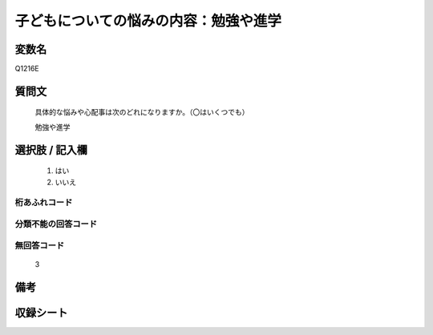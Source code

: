 .. title:: Q1216E
.. rst-class:: item
====================================================================================================
子どもについての悩みの内容：勉強や進学
====================================================================================================

.. rst-class:: varname
変数名
==================

Q1216E

.. rst-class:: question
質問文
==================


   具体的な悩みや心配事は次のどれになりますか。（〇はいくつでも）


   勉強や進学



.. rst-class:: answer
選択肢 / 記入欄
======================

  
     1. はい
  
     2. いいえ
  



.. rst-class:: overflow
桁あふれコード
-------------------------------
  


.. rst-class:: not_available
分類不能の回答コード
-------------------------------------
  


.. rst-class:: not_available
無回答コード
-------------------------------------
  3


.. rst-class:: bikou
備考
==================



.. rst-class:: include_sheet
収録シート
=======================================
.. hlist::
   :columns: 3
   
   
   * p24_4
   
   * p25_4
   
   * p26_4
   
   


.. index:: Q1216E